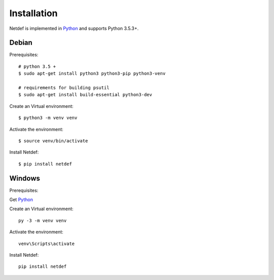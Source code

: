 .. highlight:: shell

============
Installation
============

Netdef is implemented in `Python`__ and supports Python 3.5.3+.

__ https://docs.python-guide.org/


Debian
------

Prerequisites::

    # python 3.5 +
    $ sudo apt-get install python3 python3-pip python3-venv

    # requirements for building psutil
    $ sudo apt-get install build-essential python3-dev

Create an Virtual environment::

    $ python3 -m venv venv

Activate the environment::

    $ source venv/bin/activate

Install Netdef::

    $ pip install netdef


Windows
-------

Prerequisites:

Get `Python`__

__ https://www.python.org/downloads/windows/

Create an Virtual environment::

    py -3 -m venv venv

Activate the environment::

    venv\Scripts\activate

Install Netdef::

    pip install netdef


